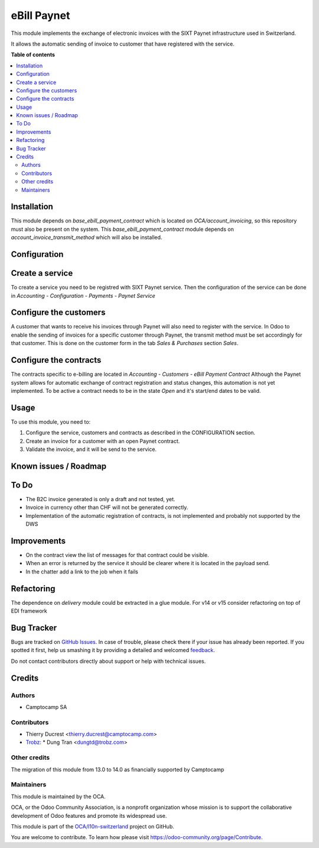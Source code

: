 ============
eBill Paynet
============

.. !!!!!!!!!!!!!!!!!!!!!!!!!!!!!!!!!!!!!!!!!!!!!!!!!!!!
   !! This file is generated by oca-gen-addon-readme !!
   !! changes will be overwritten.                   !!
   !!!!!!!!!!!!!!!!!!!!!!!!!!!!!!!!!!!!!!!!!!!!!!!!!!!!

.. |badge1| image:: https://img.shields.io/badge/maturity-Beta-yellow.png
    :target: https://odoo-community.org/page/development-status
    :alt: Beta
.. |badge2| image:: https://img.shields.io/badge/licence-AGPL--3-blue.png
    :target: http://www.gnu.org/licenses/agpl-3.0-standalone.html
    :alt: License: AGPL-3
.. |badge3| image:: https://img.shields.io/badge/github-OCA%2Fl10n--switzerland-lightgray.png?logo=github
    :target: https://github.com/OCA/l10n-switzerland/tree/14.0/ebill_paynet
    :alt: OCA/l10n-switzerland
.. |badge4| image:: https://img.shields.io/badge/weblate-Translate%20me-F47D42.png
    :target: https://translation.odoo-community.org/projects/l10n-switzerland-14-0/l10n-switzerland-14-0-ebill_paynet
    :alt: Translate me on Weblate
.. |badge5| image:: https://img.shields.io/badge/runbot-Try%20me-875A7B.png
    :target: https://runbot.odoo-community.org/runbot/125/14.0
    :alt: Try me on Runbot

|badge1| |badge2| |badge3| |badge4| |badge5| 

This module implements the exchange of electronic invoices with the SIXT Paynet infrastructure used in Switzerland.

It allows the automatic sending of invoice to customer that have registered with the service.

**Table of contents**

.. contents::
   :local:

Installation
============

This module depends on `base_ebill_payment_contract` which is located on `OCA/account_invoicing`, so this repository must also be present on the system.
This `base_ebill_payment_contract` module depends on `account_invoice_transmit_method` which will also be installed.

Configuration
=============

Create a service
================

To create a service you need to be registred with SIXT Paynet service. Then the configuration of the service can be done in `Accounting - Configuration - Payments - Paynet Service`

Configure the customers
=======================

A customer that wants to receive his invoices through Paynet will also need to register with the service.
In Odoo to enable the sending of invoices for a specific customer through Paynet, the transmit method must be set accordingly for that customer. This is done on the customer form in the tab `Sales & Purchases` section `Sales`.

Configure the contracts
=======================

The contracts specific to e-billing are located in `Accounting - Customers - eBill Payment Contract`
Although the Paynet system allows for automatic exchange of contract registration and status changes, this automation is not yet implemented.
To be active a contract needs to be in the state `Open` and it's start/end dates to be valid.

Usage
=====

To use this module, you need to:

#. Configure the service, customers and contracts as described in the CONFIGURATION section.
#. Create an invoice for a customer with an open Paynet contract.
#. Validate the invoice, and it will be send to the service.

Known issues / Roadmap
======================

To Do
=====

* The B2C invoice generated is only a draft and not tested, yet.
* Invoice in currency other than CHF will not be generated correctly.
* Implementation of the automatic registration of contracts, is not implemented and probably not supported by the DWS

Improvements
============

* On the contract view the list of messages for that contract could be visible.
* When an error is returned by the service it should be clearer where it is located in the payload send.
* In the chatter add a link to the job when it fails

Refactoring
===========

The dependence on `delivery` module could be extracted in a glue module.
For v14 or v15 consider refactoring on top of EDI framework

Bug Tracker
===========

Bugs are tracked on `GitHub Issues <https://github.com/OCA/l10n-switzerland/issues>`_.
In case of trouble, please check there if your issue has already been reported.
If you spotted it first, help us smashing it by providing a detailed and welcomed
`feedback <https://github.com/OCA/l10n-switzerland/issues/new?body=module:%20ebill_paynet%0Aversion:%2014.0%0A%0A**Steps%20to%20reproduce**%0A-%20...%0A%0A**Current%20behavior**%0A%0A**Expected%20behavior**>`_.

Do not contact contributors directly about support or help with technical issues.

Credits
=======

Authors
~~~~~~~

* Camptocamp SA

Contributors
~~~~~~~~~~~~

* Thierry Ducrest <thierry.ducrest@camptocamp.com>
* `Trobz <https://trobz.com>`_:
  * Dung Tran <dungtd@trobz.com>

Other credits
~~~~~~~~~~~~~

The migration of this module from 13.0 to 14.0 as financially supported by Camptocamp

Maintainers
~~~~~~~~~~~

This module is maintained by the OCA.

.. image:: https://odoo-community.org/logo.png
   :alt: Odoo Community Association
   :target: https://odoo-community.org

OCA, or the Odoo Community Association, is a nonprofit organization whose
mission is to support the collaborative development of Odoo features and
promote its widespread use.

This module is part of the `OCA/l10n-switzerland <https://github.com/OCA/l10n-switzerland/tree/14.0/ebill_paynet>`_ project on GitHub.

You are welcome to contribute. To learn how please visit https://odoo-community.org/page/Contribute.
